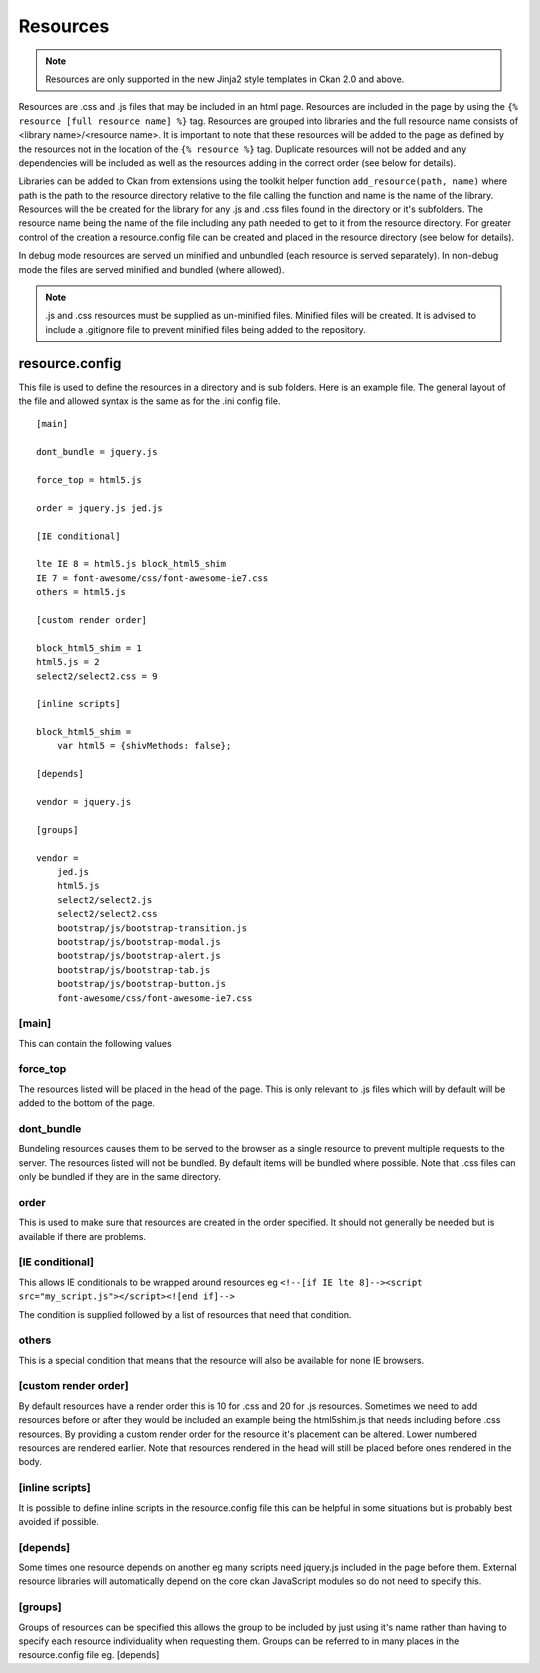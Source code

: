 Resources
=========

.. Note::
    Resources are only supported in the new Jinja2 style templates in Ckan 2.0
    and above.

Resources are .css and .js files that may be included in an html page.
Resources are included in the page by using the
``{% resource [full resource name] %}`` tag. Resources are grouped into libraries
and the  full resource name consists of <library name>/<resource name>.  It is
important to note that these resources will be added to the page as defined by
the resources not in the location of the ``{% resource %}`` tag.  Duplicate
resources will not be added and any dependencies will be included as well as
the resources adding in the correct order (see below for details).

Libraries can be added to Ckan from extensions using the toolkit helper
function ``add_resource(path, name)`` where path is the path to the resource
directory relative to the file calling the function and name is the name of the
library.  Resources will the be created for the library for any .js and .css
files found in the directory or it's subfolders. The resource name being the
name of the file including any path needed to get to it from the resource
directory.  For greater control of the creation a resource.config file can be
created and placed in the resource directory (see below for details).

In debug mode resources are served un minified and unbundled (each resource is
served separately). In non-debug mode the files are served minified and bundled
(where allowed).

.. Note::
    .js and .css resources must be supplied as un-minified files.  Minified
    files will be created.  It is advised to include a .gitignore file to
    prevent minified files being added to the repository.

resource.config
---------------

This file is used to define the resources in a directory and is sub folders.
Here is an example file.  The general layout of the file and allowed syntax is
the same as for the .ini config file.

::

    [main]

    dont_bundle = jquery.js

    force_top = html5.js

    order = jquery.js jed.js

    [IE conditional]

    lte IE 8 = html5.js block_html5_shim
    IE 7 = font-awesome/css/font-awesome-ie7.css
    others = html5.js

    [custom render order]

    block_html5_shim = 1
    html5.js = 2
    select2/select2.css = 9

    [inline scripts]

    block_html5_shim =
        var html5 = {shivMethods: false};

    [depends]

    vendor = jquery.js

    [groups]

    vendor =
        jed.js
        html5.js
        select2/select2.js
        select2/select2.css
        bootstrap/js/bootstrap-transition.js
        bootstrap/js/bootstrap-modal.js
        bootstrap/js/bootstrap-alert.js
        bootstrap/js/bootstrap-tab.js
        bootstrap/js/bootstrap-button.js
        font-awesome/css/font-awesome-ie7.css


[main]
~~~~~~

This can contain the following values

force_top
~~~~~~~~~

The resources listed will be placed in the head of the page.  This is only relevant
to .js files which will by default will be added to the bottom of the page.

dont_bundle
~~~~~~~~~~~

Bundeling resources causes them to be served to the browser as a single
resource to prevent multiple requests to the server.  The resources listed will
not be bundled.  By default items will be bundled where possible.  Note that
.css files can only be bundled if they are in the same directory.

order
~~~~~

This is used to make sure that resources are created in the order specified.  It
should not generally be needed but is available if there are problems.


[IE conditional]
~~~~~~~~~~~~~~~~

This allows IE conditionals to be wrapped around resources eg
``<!--[if IE lte 8]--><script src="my_script.js"></script><![end if]-->``

The condition is supplied followed by a list of resources that need that condition.

others
~~~~~~

This is a special condition that means that the resource will also be available
for none IE browsers.

[custom render order]
~~~~~~~~~~~~~~~~~~~~~

By default resources have a render order this is 10 for .css and 20 for .js
resources.  Sometimes we need to add resources before or after they would be
included an example being the html5shim.js that needs including before .css
resources.  By providing a custom render order for the resource it's placement
can be altered.  Lower numbered resources are rendered earlier.  Note that
resources rendered in the head will still be placed before ones rendered in the
body.

[inline scripts]
~~~~~~~~~~~~~~~~

It is possible to define inline scripts in the resource.config file this can be
helpful in some situations but is probably best avoided if possible.

[depends]
~~~~~~~~~

Some times one resource depends on another eg many scripts need jquery.js
included in the page before them. External resource libraries will
automatically depend on the core ckan JavaScript modules so do not need to
specify this.

[groups]
~~~~~~~~

Groups of resources can be specified this allows the group to be included by
just using it's name rather than having to specify each resource individuality
when requesting them.  Groups can be referred to in many places in the
resource.config file eg. [depends]
